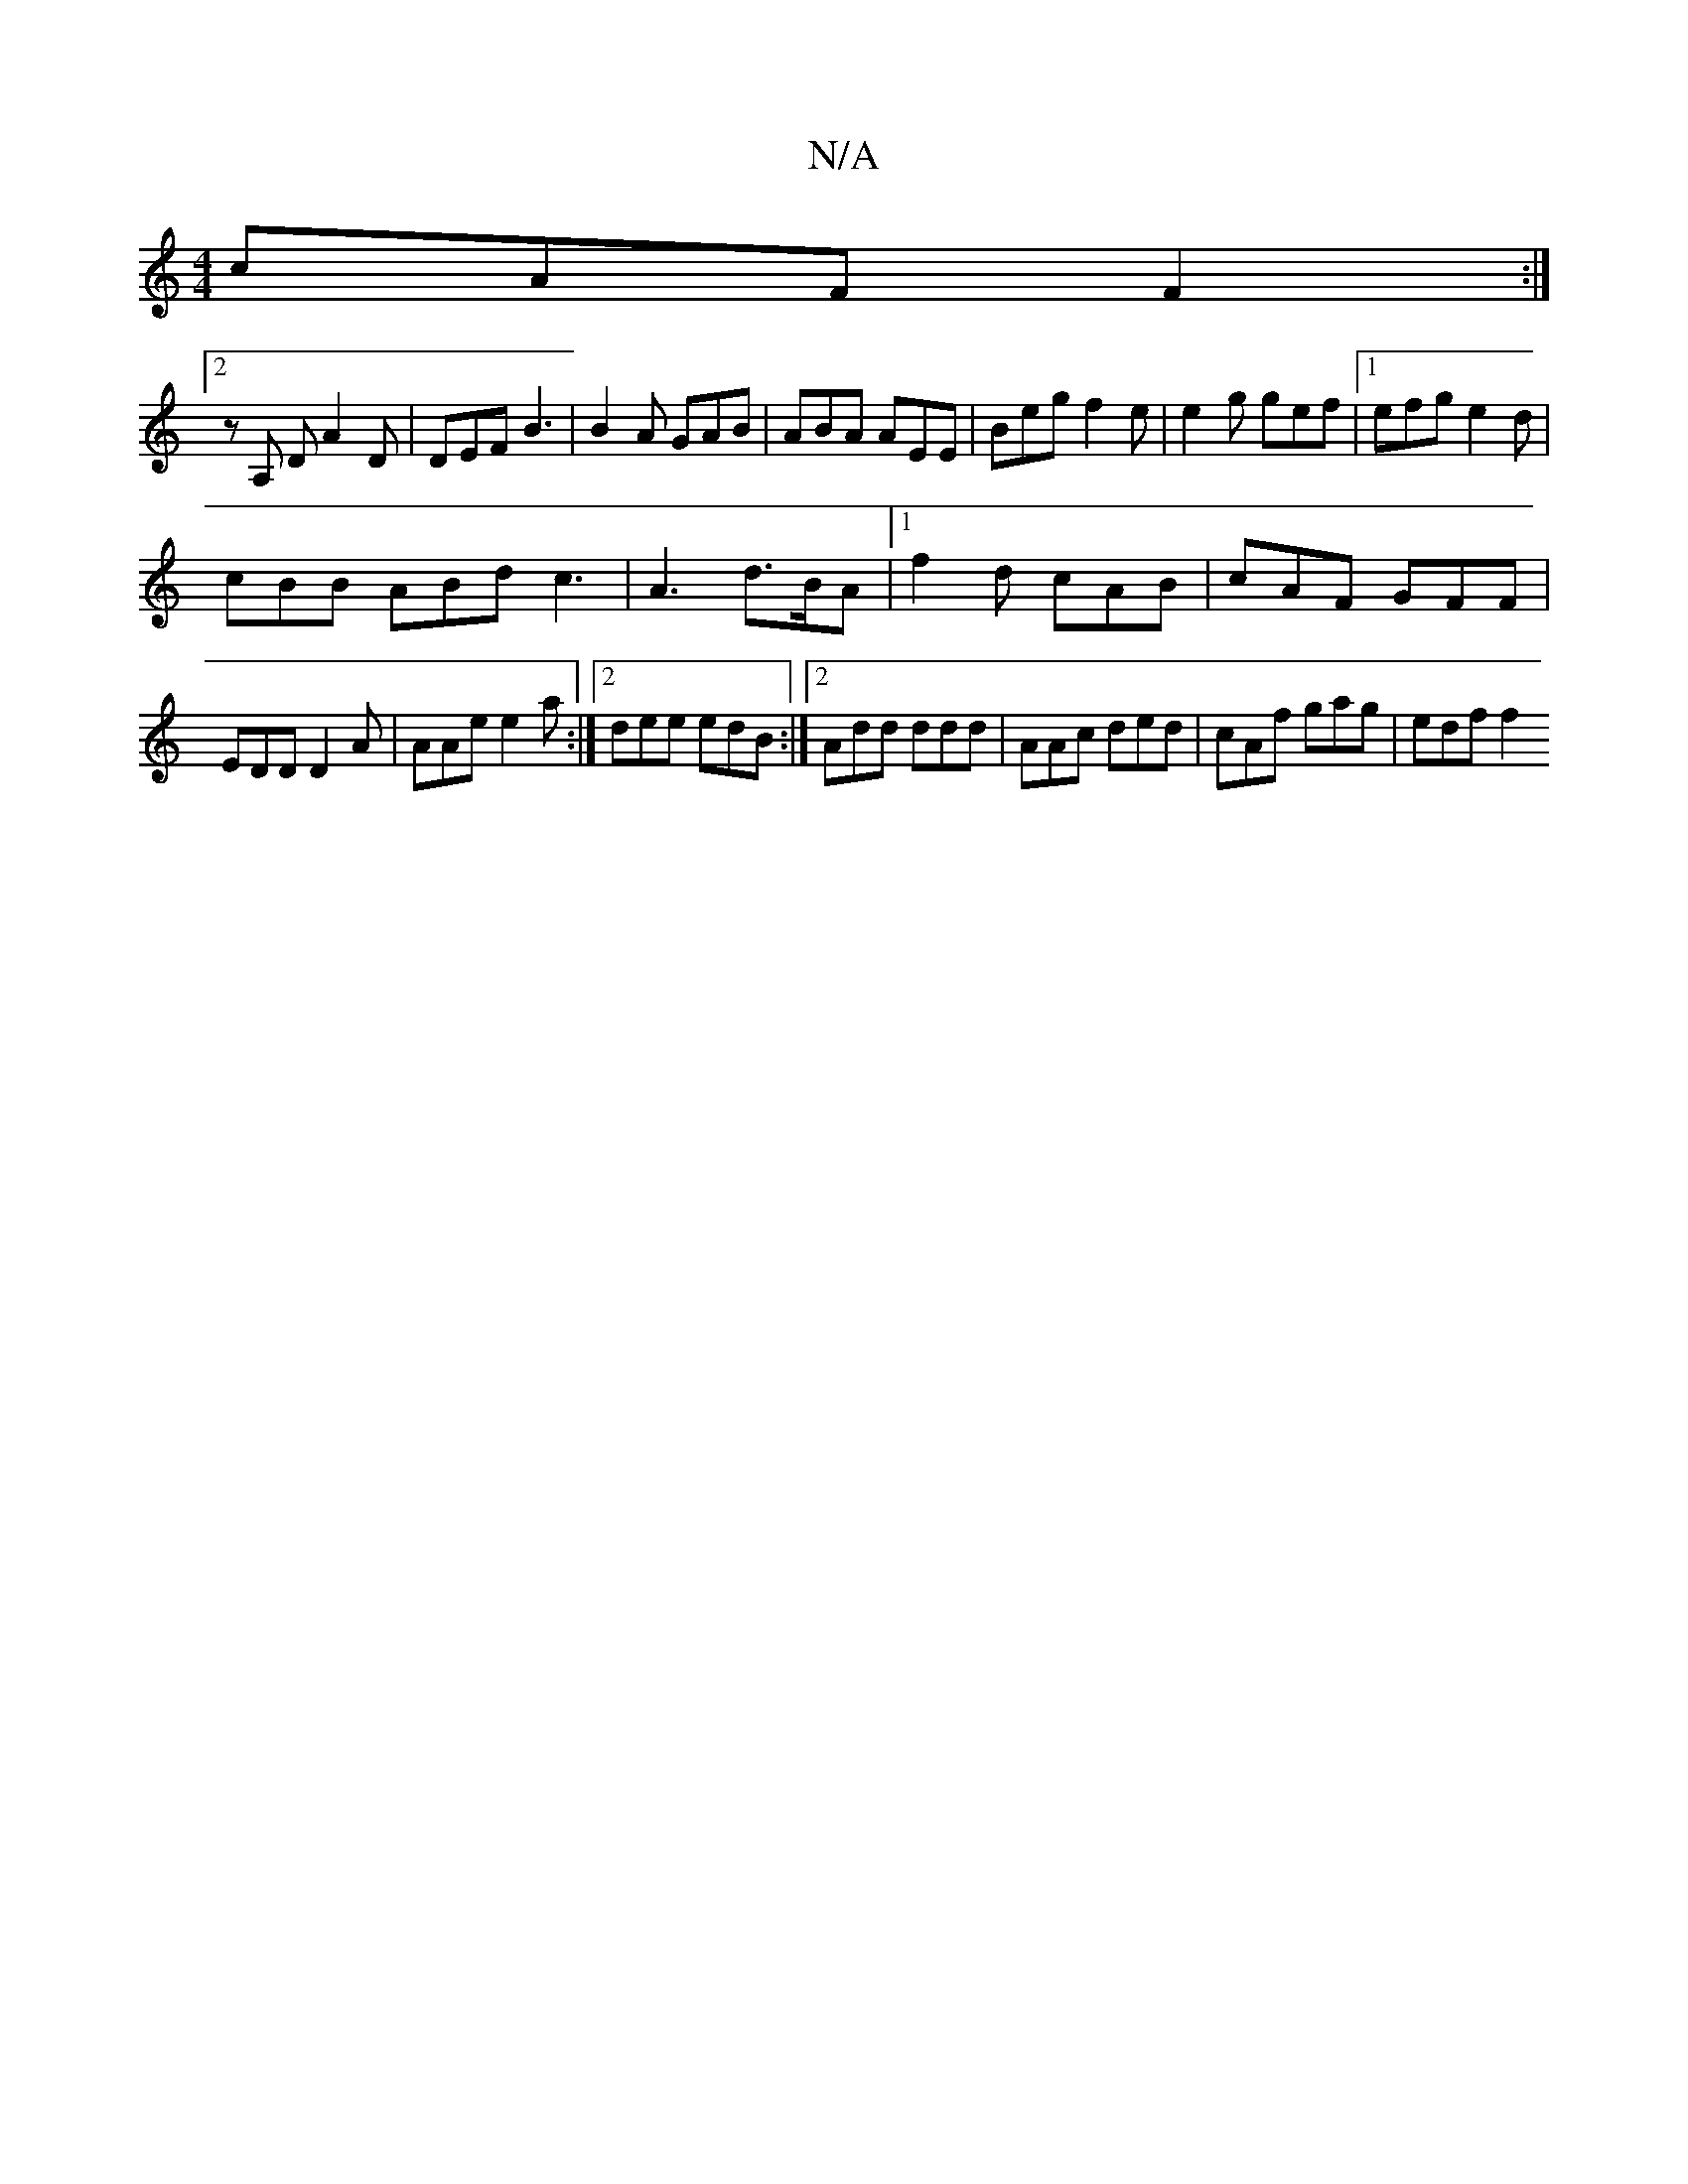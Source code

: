 X:1
T:N/A
M:4/4
R:N/A
K:Cmajor
 cAF F2 :|
[2 z A, D A2D | DEF B3 | B2A GAB | ABA AEE | Beg f2 e | e2g gef |1 efg e2 d |
cBB ABd c3|A3 d>BA|1 f2 d cAB | cAF GFF |
EDD D2A | AAe e2a :|2 dee edB:|2 Add ddd | AAc ded | cAf gag | edf f2